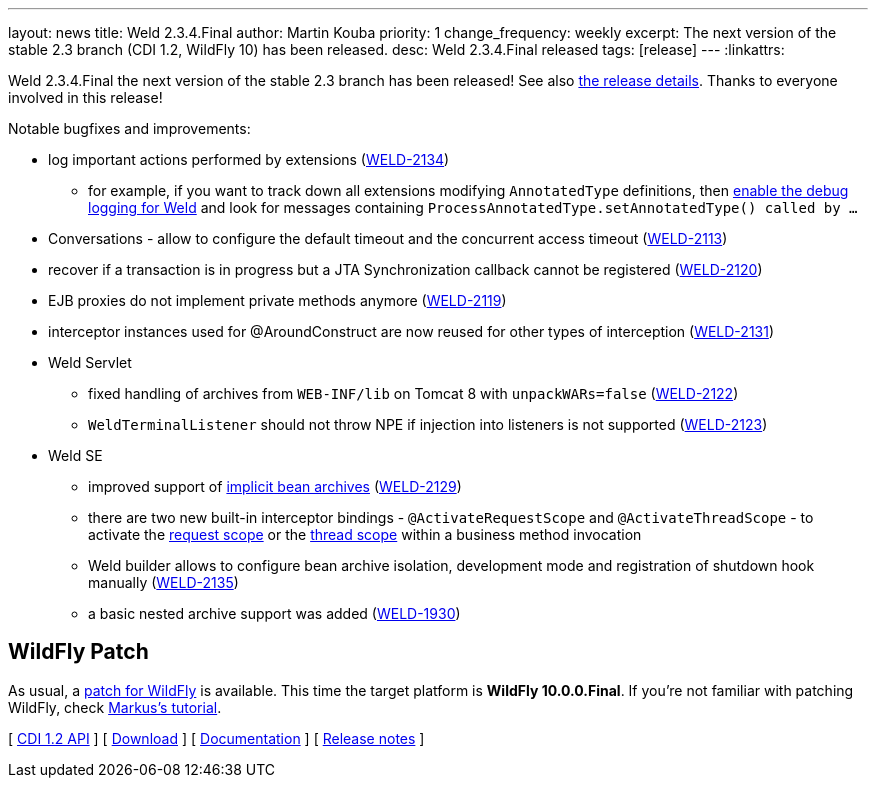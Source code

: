 ---
layout: news
title: Weld 2.3.4.Final
author: Martin Kouba
priority: 1
change_frequency: weekly
excerpt: The next version of the stable 2.3 branch (CDI 1.2, WildFly 10) has been released.
desc: Weld 2.3.4.Final released
tags: [release]
---
:linkattrs:

Weld 2.3.4.Final the next version of the stable 2.3 branch has been released!
See also https://issues.jboss.org/projects/WELD/versions/12329779[the release details, window="_blank"].
Thanks to everyone involved in this release!

Notable bugfixes and improvements:

* log important actions performed by extensions (link:https://issues.jboss.org/browse/WELD-2134[WELD-2134, window="_blank"])
** for example, if you want to track down all extensions modifying `AnnotatedType` definitions, then link:/documentation/#7["enable the debug logging for Weld", window="_blank"] and look for messages containing `ProcessAnnotatedType.setAnnotatedType() called by ...`
* Conversations - allow to configure the default timeout and the concurrent access timeout (link:https://issues.jboss.org/browse/WELD-2113[WELD-2113, window="_blank"])
* recover if a transaction is in progress but a JTA Synchronization callback cannot be registered (link:https://issues.jboss.org/browse/WELD-2120[WELD-2120, window="_blank"])
* EJB proxies do not implement private methods anymore (link:https://issues.jboss.org/browse/WELD-2119[WELD-2119, window="_blank"])
* interceptor instances used for @AroundConstruct are now reused for other types of interception (link:https://issues.jboss.org/browse/WELD-2131[WELD-2131, window="_blank"])
* Weld Servlet
** fixed handling of archives from `WEB-INF/lib` on Tomcat 8 with `unpackWARs=false` (link:https://issues.jboss.org/browse/WELD-2122[WELD-2122, window="_blank"])
** `WeldTerminalListener` should not throw NPE if injection into listeners is not supported (link:https://issues.jboss.org/browse/WELD-2123[WELD-2123, window="_blank"])
* Weld SE
** improved support of http://docs.jboss.org/weld/reference/2.3.4.Final/en-US/html/environments.html#_implicit_bean_archive_support_2[implicit bean archives] (link:https://issues.jboss.org/browse/WELD-2129[WELD-2129, window="_blank"])
** there are two new built-in interceptor bindings - `@ActivateRequestScope` and `@ActivateThreadScope` - to activate the http://docs.jboss.org/weld/reference/2.3.4.Final/en-US/html/environments.html#_request_context[request scope, window="_blank"] or the http://docs.jboss.org/weld/reference/2.3.4.Final/en-US/html/environments.html#_thread_context[thread scope, window="_blank"] within a business method invocation
** Weld builder allows to configure bean archive isolation, development mode and registration of shutdown hook manually (link:https://issues.jboss.org/browse/WELD-2135[WELD-2135, window="_blank"])
** a basic nested archive support was added (link:https://issues.jboss.org/browse/WELD-1930[WELD-1930, window="_blank"])

== WildFly Patch

As usual, a link:http://download.jboss.org/weld/2.3.4.Final/wildfly-10.0.0.Final-weld-2.3.4.Final-patch.zip[patch for WildFly, window="_blank"] is available. This time the target platform is *WildFly 10.0.0.Final*.  If you’re not familiar with patching WildFly, check link:http://blog.eisele.net/2015/02/playing-with-weld-probe-see-all-of-your.html[Markus's tutorial, window="_blank"].

&#91; link:http://docs.jboss.org/cdi/api/1.2/[CDI 1.2 API, window="_blank"] &#93;
&#91; link:/download/[Download] &#93;
&#91; link:http://docs.jboss.org/weld/reference/2.3.4.Final/en-US/html/[Documentation, window="_blank"] &#93;
&#91; link:https://issues.jboss.org/projects/WELD/versions/12329779[Release notes, window="_blank"] &#93;
